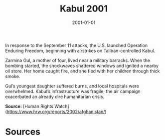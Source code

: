 #+TITLE: Kabul 2001
#+DATE: 2001-01-01
#+HUGO_BASE_DIR: ../../
#+HUGO_SECTION: essays
#+HUGO_TAGS: Civilians
#+EXPORT_FILE_NAME: 24-23-Kabul-2001.org
#+LOCATION: Afghanistan
#+YEAR: 2001


In response to the September 11 attacks, the U.S. launched Operation Enduring Freedom, beginning with airstrikes on Taliban-controlled Kabul.

Zarmina Gul, a mother of four, lived near a military barracks. When the bombing started, the shockwaves shattered windows and ignited a nearby oil store. Her home caught fire, and she fled with her children through thick smoke.

Gul’s youngest daughter suffered burns, and local hospitals were overwhelmed. Kabul’s infrastructure was fragile; the air campaign exacerbated an already dire humanitarian crisis.

**Source:** [Human Rights Watch](https://www.hrw.org/reports/2002/afghanistan/)

* Sources
:PROPERTIES:
:EXPORT_EXCLUDE: t
:END:
